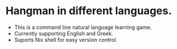 * Hangman in different languages.

- This is a command line natural language learning game.
- Currently supporting English and Greek.
- Suports Nix shell for easy version control.
